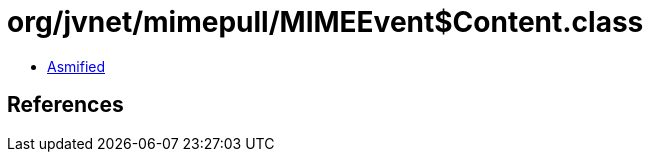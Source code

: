 = org/jvnet/mimepull/MIMEEvent$Content.class

 - link:MIMEEvent$Content-asmified.java[Asmified]

== References

